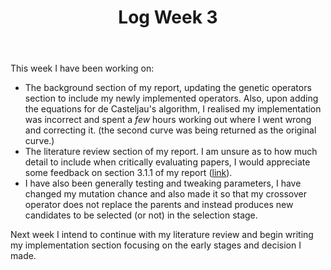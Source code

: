 #+TITLE: Log Week 3
#+OPTIONS: toc:nil

 This week I have been working on:

 - The background section of my report, updating the genetic operators section to include my newly implemented operators.
   Also, upon adding the equations for de Casteljau's algorithm, I realised my implementation was incorrect and spent a /few/ hours working out where I went wrong and correcting it. (the second curve was being returned as the original curve.)
 - The literature review section of my report. I am unsure as to how much detail to include when critically evaluating papers, I would appreciate some feedback on section 3.1.1 of my report ([[https://sambarrett.online/Y4-Diss/report.pdf][link]]).
 - I have also been generally testing and tweaking parameters, I have changed my mutation chance and also made it so that my crossover operator does not replace the parents and instead produces new candidates to be selected (or not) in the selection stage.


Next week I intend to continue with my literature review and begin writing my implementation section focusing on the early stages and decision I made.
